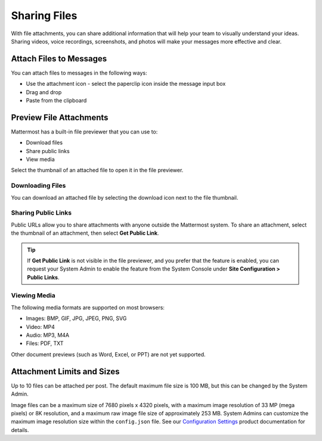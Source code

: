 Sharing Files
===============

With file attachments, you can share additional information that will help your team to visually understand your ideas. Sharing videos, voice recordings, screenshots, and photos will make your messages more effective and clear.

Attach Files to Messages
------------------------

You can attach files to messages in the following ways:

-  Use the attachment icon - select the paperclip icon inside the message input box
-  Drag and drop
-  Paste from the clipboard

Preview File Attachments
------------------------

Mattermost has a built-in file previewer that you can use to:

-  Download files
-  Share public links
-  View media

Select the thumbnail of an attached file to open it in the file previewer.

Downloading Files
~~~~~~~~~~~~~~~~~

You can download an attached file by selecting the download icon next to the file thumbnail.

Sharing Public Links
~~~~~~~~~~~~~~~~~~~~

Public URLs allow you to share attachments with anyone outside the Mattermost system. To share an attachment, select the thumbnail of an attachment, then select **Get Public Link**.

.. tip::
  
  If **Get Public Link** is not visible in the file previewer, and you prefer that the feature is enabled, you can request your System Admin to enable the feature from the System Console under **Site Configuration > Public Links**.

Viewing Media
~~~~~~~~~~~~~~

The following media formats are supported on most browsers:

-  Images: BMP, GIF, JPG, JPEG, PNG, SVG
-  Video: MP4
-  Audio: MP3, M4A
-  Files: PDF, TXT

Other document previews (such as Word, Excel, or PPT) are not yet supported.

Attachment Limits and Sizes
---------------------------

Up to 10 files can be attached per post. The default maximum file size is 100 MB, but this can be changed by the System Admin.

Image files can be a maximum size of 7680 pixels x 4320 pixels, with a maximum image resolution of 33 MP (mega pixels) or 8K resolution, and a maximum raw image file size of approximately 253 MB. System Admins can customize the maximum image resolution size within the ``config.json`` file. See our `Configuration Settings <https://docs.mattermost.com/configure/configuration-settings.html#maximum-image-resolution>`__ product documentation for details.
